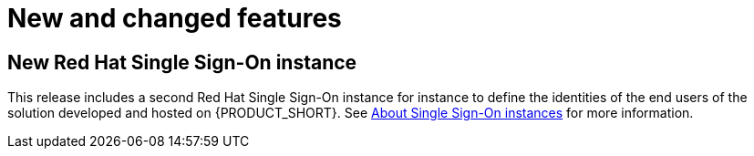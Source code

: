 [id='rn-new-and-changed-ref']
= New and changed features

// https://issues.jboss.org/browse/INTLY-2804
== New Red Hat Single Sign-On instance

This release includes a second Red Hat Single Sign-On instance for instance to define the identities of the end users of the solution developed and hosted on {PRODUCT_SHORT}. See link:{gs-link}#sso[About Single Sign-On instances] for more information.